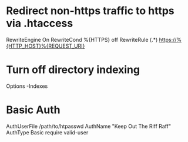 * Redirect non-https traffic to https via .htaccess
RewriteEngine On
RewriteCond %{HTTPS} off
RewriteRule (.*) https://%{HTTP_HOST}%{REQUEST_URI}

* Turn off directory indexing
Options -Indexes

* Basic Auth
AuthUserFile /path/to/htpasswd
AuthName "Keep Out The Riff Raff"
AuthType Basic
require valid-user